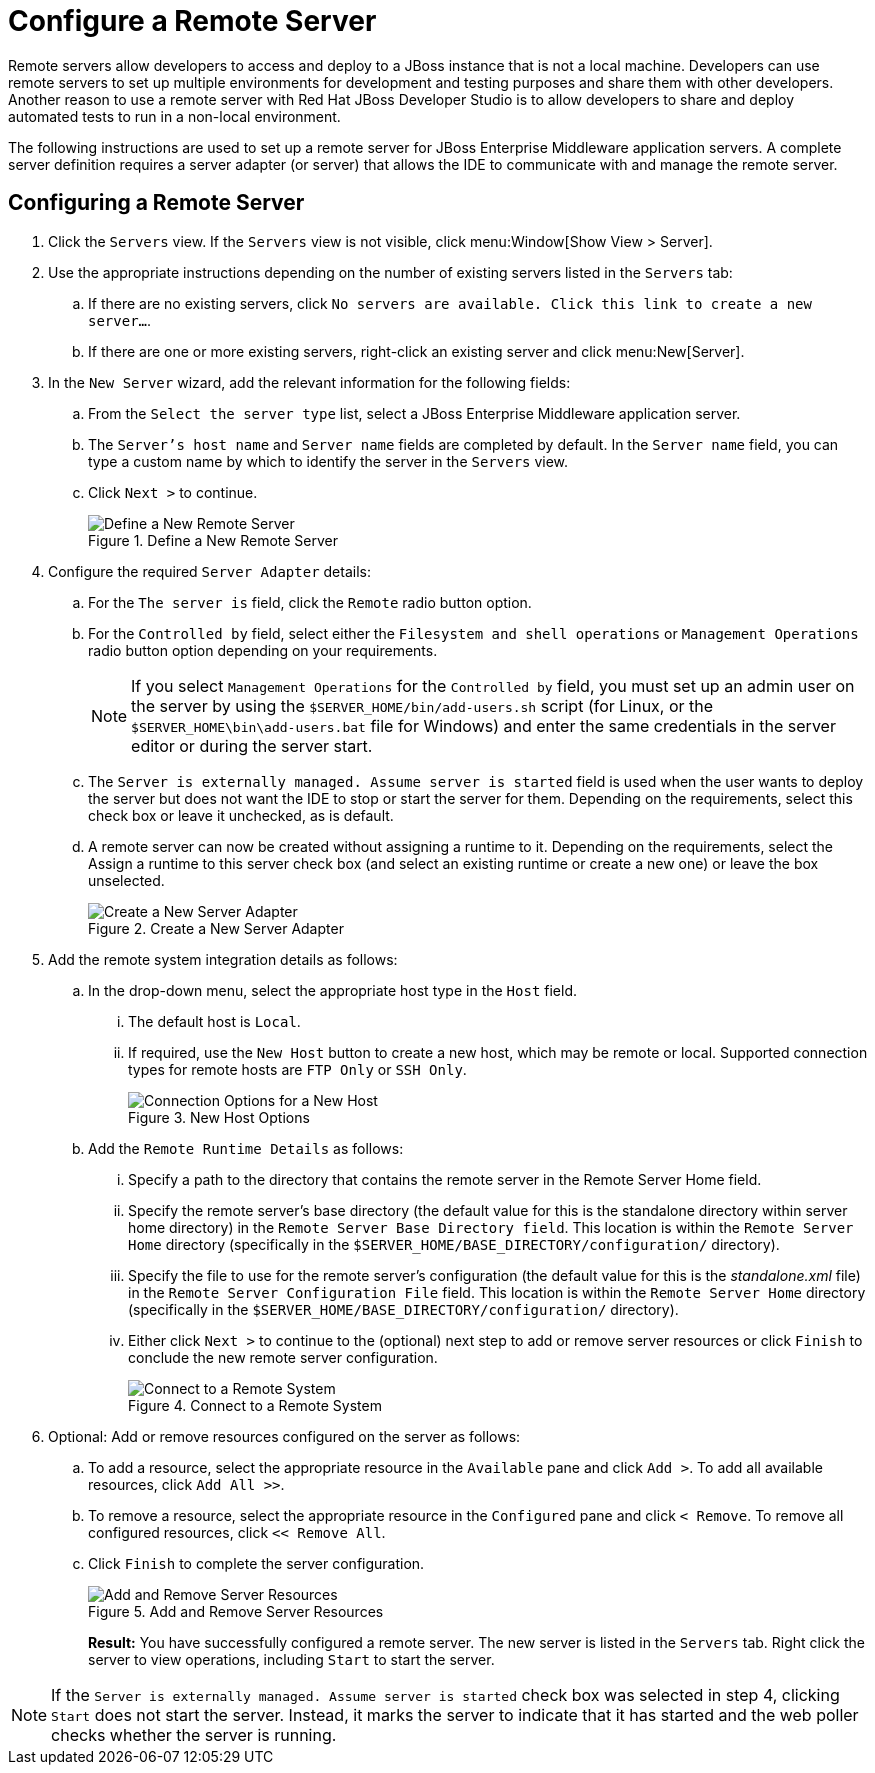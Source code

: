 = Configure a Remote Server
:page-layout: howto
:page-tab: docs
:page-status: green

:imagesdir: ./images

Remote servers allow developers to access and deploy to a JBoss instance that is not a local machine. Developers can use remote servers to set up multiple environments for development and testing purposes and share them with other developers. Another reason to use a remote server with Red Hat JBoss Developer Studio is to allow developers to share and deploy automated tests to run in a non-local environment.

The following instructions are used to set up a remote server for JBoss Enterprise Middleware application servers. A complete server definition requires a server adapter (or server) that allows the IDE to communicate with and manage the remote server.

== Configuring a Remote Server

. Click the `Servers` view. If the `Servers` view is not visible, click menu:Window[Show View > Server].
. Use the appropriate instructions depending on the number of existing servers listed in the `Servers` tab:
.. If there are no existing servers, click `No servers are available. Click this link to create a new server...`.
.. If there are one or more existing servers, right-click an existing server and click menu:New[Server].
. In the `New Server` wizard, add the relevant information for the following fields:
.. From the `Select the server type` list, select a JBoss Enterprise Middleware application server.
.. The `Server's host name` and `Server name` fields are completed by default. In the `Server name` field, you can type a custom name by which to identify the server in the `Servers` view.
.. Click `Next >` to continue.
+
.Define a New Remote Server
image::remote_server_creation_screen.png[Define a New Remote Server]
+
. Configure the required `Server Adapter` details:
.. For the `The server is` field, click the `Remote` radio button option.
.. For the `Controlled by` field, select either the `Filesystem and shell operations` or `Management Operations` radio button option depending on your requirements. 
+
NOTE: If you select `Management Operations` for the `Controlled by` field, you must set up an admin user on the server by using the `$SERVER_HOME/bin/add-users.sh` script (for Linux, or the `$SERVER_HOME\bin\add-users.bat` file for Windows) and enter the same credentials in the server editor or during the server start.
+
.. The `Server is externally managed. Assume server is started` field is used when the user wants to deploy the server but does not want the IDE to stop or start the server for them. Depending on the requirements, select this check box or leave it unchecked, as is default.
.. A remote server can now be created without assigning a runtime to it. Depending on the requirements, select the Assign a runtime to this server check box (and select an existing runtime or create a new one) or leave the box unselected.
+
.Create a New Server Adapter
image::remote_create_new_server_adapter.png[Create a New Server Adapter]
+
. Add the remote system integration details as follows:
.. In the drop-down menu, select the appropriate host type in the `Host` field. 
... The default host is `Local`. 
... If required, use the `New Host` button to create a new host, which may be remote or local. Supported connection types for remote hosts are `FTP Only` or `SSH Only`.
+
.New Host Options
image::remote_connection_options.png[Connection Options for a New Host]
+
.. Add the `Remote Runtime Details` as follows:
... Specify a path to the directory that contains the remote server in the Remote Server Home field.
... Specify the remote server’s base directory (the default value for this is the standalone directory within server home directory) in the `Remote Server Base Directory field`. This location is within the `Remote Server Home` directory (specifically in the `$SERVER_HOME/BASE_DIRECTORY/configuration/` directory).
... Specify the file to use for the remote server’s configuration (the default value for this is the _standalone.xml_ file) in the `Remote Server Configuration File` field. This location is within the `Remote Server Home` directory (specifically in the `$SERVER_HOME/BASE_DIRECTORY/configuration/` directory).
... Either click `Next >` to continue to the (optional) next step to add or remove server resources or click `Finish` to conclude the new remote server configuration.
+
.Connect to a Remote System
image::remote_connect_to_remote_system.png[Connect to a Remote System]
+
. Optional: Add or remove resources configured on the server as follows:
.. To add a resource, select the appropriate resource in the `Available` pane and click `Add >`. To add all available resources, click `Add All >>`.
.. To remove a resource, select the appropriate resource in the `Configured` pane and click `< Remove`. To remove all configured resources, click `<< Remove All`.
.. Click `Finish` to complete the server configuration.
+
.Add and Remove Server Resources
image::remote_add_remove_resources.png[Add and Remove Server Resources]
+
*Result:* You have successfully configured a remote server. The new server is listed in the `Servers` tab. Right click the server to view operations, including `Start` to start the server.

[NOTE]
====
If the `Server is externally managed. Assume server is started` check box was selected in step 4, clicking `Start` does not start the server. Instead, it marks the server to indicate that it has started and the web poller checks whether the server is running.
====
